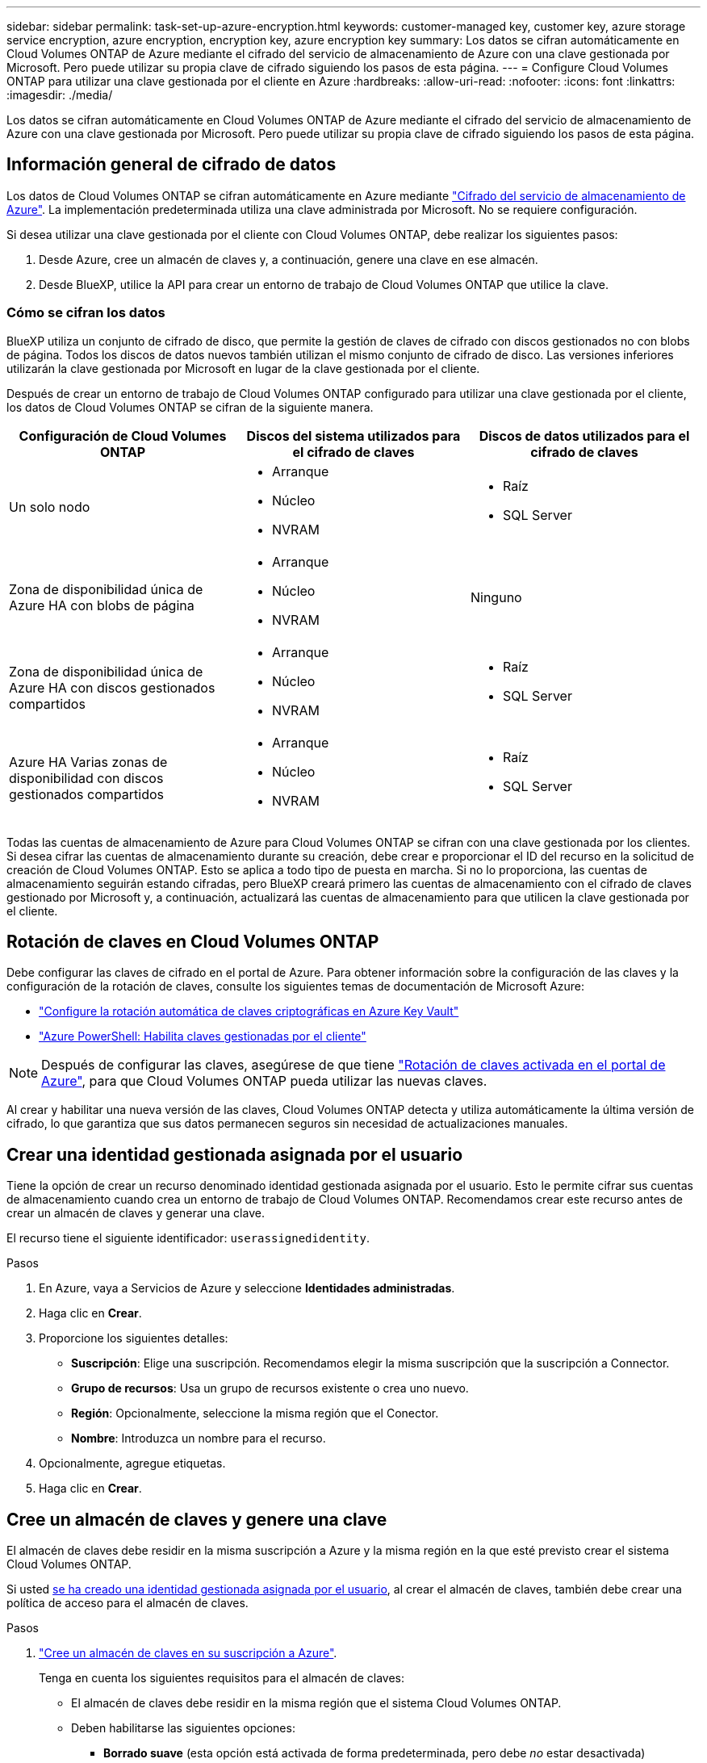 ---
sidebar: sidebar 
permalink: task-set-up-azure-encryption.html 
keywords: customer-managed key, customer key, azure storage service encryption, azure encryption, encryption key, azure encryption key 
summary: Los datos se cifran automáticamente en Cloud Volumes ONTAP de Azure mediante el cifrado del servicio de almacenamiento de Azure con una clave gestionada por Microsoft. Pero puede utilizar su propia clave de cifrado siguiendo los pasos de esta página. 
---
= Configure Cloud Volumes ONTAP para utilizar una clave gestionada por el cliente en Azure
:hardbreaks:
:allow-uri-read: 
:nofooter: 
:icons: font
:linkattrs: 
:imagesdir: ./media/


[role="lead"]
Los datos se cifran automáticamente en Cloud Volumes ONTAP de Azure mediante el cifrado del servicio de almacenamiento de Azure con una clave gestionada por Microsoft. Pero puede utilizar su propia clave de cifrado siguiendo los pasos de esta página.



== Información general de cifrado de datos

Los datos de Cloud Volumes ONTAP se cifran automáticamente en Azure mediante https://learn.microsoft.com/en-us/azure/security/fundamentals/encryption-overview["Cifrado del servicio de almacenamiento de Azure"^]. La implementación predeterminada utiliza una clave administrada por Microsoft. No se requiere configuración.

Si desea utilizar una clave gestionada por el cliente con Cloud Volumes ONTAP, debe realizar los siguientes pasos:

. Desde Azure, cree un almacén de claves y, a continuación, genere una clave en ese almacén.
. Desde BlueXP, utilice la API para crear un entorno de trabajo de Cloud Volumes ONTAP que utilice la clave.




=== Cómo se cifran los datos

BlueXP utiliza un conjunto de cifrado de disco, que permite la gestión de claves de cifrado con discos gestionados no con blobs de página. Todos los discos de datos nuevos también utilizan el mismo conjunto de cifrado de disco. Las versiones inferiores utilizarán la clave gestionada por Microsoft en lugar de la clave gestionada por el cliente.

Después de crear un entorno de trabajo de Cloud Volumes ONTAP configurado para utilizar una clave gestionada por el cliente, los datos de Cloud Volumes ONTAP se cifran de la siguiente manera.

[cols="2a,2a,2a"]
|===
| Configuración de Cloud Volumes ONTAP | Discos del sistema utilizados para el cifrado de claves | Discos de datos utilizados para el cifrado de claves 


 a| 
Un solo nodo
 a| 
* Arranque
* Núcleo
* NVRAM

 a| 
* Raíz
* SQL Server




 a| 
Zona de disponibilidad única de Azure HA con blobs de página
 a| 
* Arranque
* Núcleo
* NVRAM

 a| 
Ninguno



 a| 
Zona de disponibilidad única de Azure HA con discos gestionados compartidos
 a| 
* Arranque
* Núcleo
* NVRAM

 a| 
* Raíz
* SQL Server




 a| 
Azure HA Varias zonas de disponibilidad con discos gestionados compartidos
 a| 
* Arranque
* Núcleo
* NVRAM

 a| 
* Raíz
* SQL Server


|===
Todas las cuentas de almacenamiento de Azure para Cloud Volumes ONTAP se cifran con una clave gestionada por los clientes. Si desea cifrar las cuentas de almacenamiento durante su creación, debe crear e proporcionar el ID del recurso en la solicitud de creación de Cloud Volumes ONTAP. Esto se aplica a todo tipo de puesta en marcha. Si no lo proporciona, las cuentas de almacenamiento seguirán estando cifradas, pero BlueXP creará primero las cuentas de almacenamiento con el cifrado de claves gestionado por Microsoft y, a continuación, actualizará las cuentas de almacenamiento para que utilicen la clave gestionada por el cliente.



== Rotación de claves en Cloud Volumes ONTAP

Debe configurar las claves de cifrado en el portal de Azure. Para obtener información sobre la configuración de las claves y la configuración de la rotación de claves, consulte los siguientes temas de documentación de Microsoft Azure:

* https://learn.microsoft.com/en-us/azure/key-vault/keys/how-to-configure-key-rotation["Configure la rotación automática de claves criptográficas en Azure Key Vault"^]
* https://learn.microsoft.com/en-us/azure/virtual-machines/windows/disks-enable-customer-managed-keys-powershell#set-up-an-azure-key-vault-and-diskencryptionset-with-automatic-key-rotation-preview["Azure PowerShell: Habilita claves gestionadas por el cliente"^]



NOTE: Después de configurar las claves, asegúrese de que tiene https://learn.microsoft.com/en-us/azure/virtual-machines/disk-encryption#customer-managed-keys["Rotación de claves activada en el portal de Azure"^], para que Cloud Volumes ONTAP pueda utilizar las nuevas claves.

Al crear y habilitar una nueva versión de las claves, Cloud Volumes ONTAP detecta y utiliza automáticamente la última versión de cifrado, lo que garantiza que sus datos permanecen seguros sin necesidad de actualizaciones manuales.



== Crear una identidad gestionada asignada por el usuario

Tiene la opción de crear un recurso denominado identidad gestionada asignada por el usuario. Esto le permite cifrar sus cuentas de almacenamiento cuando crea un entorno de trabajo de Cloud Volumes ONTAP. Recomendamos crear este recurso antes de crear un almacén de claves y generar una clave.

El recurso tiene el siguiente identificador: `userassignedidentity`.

.Pasos
. En Azure, vaya a Servicios de Azure y seleccione *Identidades administradas*.
. Haga clic en *Crear*.
. Proporcione los siguientes detalles:
+
** *Suscripción*: Elige una suscripción. Recomendamos elegir la misma suscripción que la suscripción a Connector.
** *Grupo de recursos*: Usa un grupo de recursos existente o crea uno nuevo.
** *Región*: Opcionalmente, seleccione la misma región que el Conector.
** *Nombre*: Introduzca un nombre para el recurso.


. Opcionalmente, agregue etiquetas.
. Haga clic en *Crear*.




== Cree un almacén de claves y genere una clave

El almacén de claves debe residir en la misma suscripción a Azure y la misma región en la que esté previsto crear el sistema Cloud Volumes ONTAP.

Si usted <<Crear una identidad gestionada asignada por el usuario,se ha creado una identidad gestionada asignada por el usuario>>, al crear el almacén de claves, también debe crear una política de acceso para el almacén de claves.

.Pasos
. https://docs.microsoft.com/en-us/azure/key-vault/general/quick-create-portal["Cree un almacén de claves en su suscripción a Azure"^].
+
Tenga en cuenta los siguientes requisitos para el almacén de claves:

+
** El almacén de claves debe residir en la misma región que el sistema Cloud Volumes ONTAP.
** Deben habilitarse las siguientes opciones:
+
*** *Borrado suave* (esta opción está activada de forma predeterminada, pero debe _no_ estar desactivada)
*** *Protección de purga*
*** * Azure Disk Encryption para cifrado de volúmenes* (para sistemas de un solo nodo, pares de alta disponibilidad en varias zonas e implementaciones de alta disponibilidad en un solo AZ)
+

NOTE: El uso de claves de cifrado gestionadas por el cliente de Azure depende de que el cifrado de disco de Azure esté habilitado para el almacén de claves.



** Se debe activar la siguiente opción si ha creado una identidad gestionada asignada por el usuario:
+
*** *Política de acceso a Vault*




. Si seleccionó Política de acceso al almacén, haga clic en Crear para crear una política de acceso para el almacén de claves. Si no es así, vaya al paso 3.
+
.. Seleccione los siguientes permisos:
+
*** obtenga
*** lista
*** descifrar
*** cifrar
*** tecla desajustar
*** tecla ajustar
*** verificación
*** firma


.. Seleccione la identidad administrada (recurso) asignada por el usuario como principal.
.. Revise y cree la política de acceso.


. https://docs.microsoft.com/en-us/azure/key-vault/keys/quick-create-portal#add-a-key-to-key-vault["Genere una clave en el almacén de claves"^].
+
Tenga en cuenta los siguientes requisitos para la clave:

+
** El tipo de clave debe ser *RSA*.
** El tamaño de clave RSA recomendado es *2048*, pero se admiten otros tamaños.






== Cree un entorno de trabajo que utilice la clave de cifrado

Después de crear el almacén de claves y generar una clave de cifrado, puede crear un nuevo sistema Cloud Volumes ONTAP configurado para utilizar la clave. Estos pasos son compatibles con la API de BlueXP.

.Permisos necesarios
Si desea utilizar una clave gestionada por el cliente con un sistema Cloud Volumes ONTAP de un solo nodo, asegúrese de que el conector BlueXP tiene los siguientes permisos:

[source, json]
----
"Microsoft.Compute/diskEncryptionSets/read",
"Microsoft.Compute/diskEncryptionSets/write",
"Microsoft.Compute/diskEncryptionSets/delete"
"Microsoft.KeyVault/vaults/deploy/action",
"Microsoft.KeyVault/vaults/read",
"Microsoft.KeyVault/vaults/accessPolicies/write",
"Microsoft.ManagedIdentity/userAssignedIdentities/assign/action"
----
https://docs.netapp.com/us-en/bluexp-setup-admin/reference-permissions-azure.html["Consulte la lista más reciente de permisos"^]

.Pasos
. Obtenga la lista de almacenes de claves de su suscripción a Azure mediante la siguiente llamada a la API de BlueXP.
+
En el caso de un par de alta disponibilidad: `GET /azure/ha/metadata/vaults`

+
Para un solo nodo: `GET /azure/vsa/metadata/vaults`

+
Tome nota de los *nombre* y *ResourceGroup*. Tendrá que especificar esos valores en el paso siguiente.

+
https://docs.netapp.com/us-en/bluexp-automation/cm/api_ref_resources.html#azure-hametadata["Obtenga más información acerca de esta llamada API"^].

. Obtenga la lista de claves dentro del almacén mediante la siguiente llamada a la API de BlueXP.
+
En el caso de un par de alta disponibilidad: `GET /azure/ha/metadata/keys-vault`

+
Para un solo nodo: `GET /azure/vsa/metadata/keys-vault`

+
Tome nota del *KeyName*. Tendrá que especificar ese valor (junto con el nombre del almacén) en el siguiente paso.

+
https://docs.netapp.com/us-en/bluexp-automation/cm/api_ref_resources.html#azure-hametadata["Obtenga más información acerca de esta llamada API"^].

. Cree un sistema Cloud Volumes ONTAP mediante la siguiente llamada a la API de BlueXP.
+
.. En el caso de un par de alta disponibilidad:
+
`POST /azure/ha/working-environments`

+
El cuerpo de la solicitud debe incluir los siguientes campos:

+
[source, json]
----
"azureEncryptionParameters": {
              "key": "keyName",
              "vaultName": "vaultName"
}
----
+

NOTE: Incluya el `"userAssignedIdentity": " userAssignedIdentityId"` si ha creado este recurso para utilizarlo para el cifrado de cuentas de almacenamiento.

+
https://docs.netapp.com/us-en/bluexp-automation/cm/api_ref_resources.html#azure-haworking-environments["Obtenga más información acerca de esta llamada API"^].

.. Para un sistema de un solo nodo:
+
`POST /azure/vsa/working-environments`

+
El cuerpo de la solicitud debe incluir los siguientes campos:

+
[source, json]
----
"azureEncryptionParameters": {
              "key": "keyName",
              "vaultName": "vaultName"
}
----
+

NOTE: Incluya el `"userAssignedIdentity": " userAssignedIdentityId"` si ha creado este recurso para utilizarlo para el cifrado de cuentas de almacenamiento.

+
https://docs.netapp.com/us-en/bluexp-automation/cm/api_ref_resources.html#azure-vsaworking-environments["Obtenga más información acerca de esta llamada API"^].





.Resultado
Tiene un nuevo sistema Cloud Volumes ONTAP configurado para usar su clave gestionada por el cliente para el cifrado de datos.

